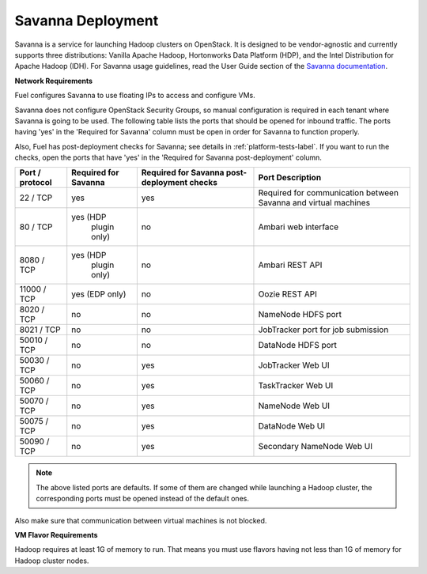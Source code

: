 .. index:: Savanna Deployment

.. _savanna-deployment-label:

Savanna Deployment
------------------

Savanna is a service for launching Hadoop clusters on OpenStack.
It is designed to be vendor-agnostic and currently supports three distributions:
Vanilla Apache Hadoop, Hortonworks Data Platform (HDP),
and the Intel Distribution for Apache Hadoop (IDH).
For Savanna usage guidelines, read the User Guide section of the
`Savanna documentation <http://savanna.readthedocs.org/en/0.3/>`_.

**Network Requirements**

Fuel configures Savanna to use floating IPs to access and configure VMs.

Savanna does not configure OpenStack Security Groups, so manual configuration
is required in each tenant where Savanna is going to be used.
The following table lists the ports that should be opened for inbound traffic.
The ports having 'yes' in the 'Required for Savanna' column
must be open in order for Savanna to function properly.

Also, Fuel has post-deployment checks for Savanna;
see details in :ref:`platform-tests-label`.
If you want to run the checks,
open the ports that have 'yes' in the 'Required for Savanna post-deployment' column.

+-----------------+-------------------+------------------------+--------------------------------------+
| Port / protocol | Required for      | Required for Savanna   | Port                                 |
|                 | Savanna           | post-deployment checks | Description                          |
+=================+===================+========================+======================================+
| 22 / TCP        | yes               | yes                    | Required for communication           |
|                 |                   |                        | between Savanna and virtual machines |
+-----------------+-------------------+------------------------+--------------------------------------+
| 80 / TCP        | yes (HDP          | no                     | Ambari web interface                 |
|                 |      plugin only) |                        |                                      |
+-----------------+-------------------+------------------------+--------------------------------------+
| 8080 / TCP      | yes (HDP          | no                     | Ambari REST API                      |
|                 |      plugin only) |                        |                                      |
+-----------------+-------------------+------------------------+--------------------------------------+
| 11000 / TCP     | yes (EDP only)    | no                     | Oozie REST API                       |
|                 |                   |                        |                                      |
+-----------------+-------------------+------------------------+--------------------------------------+
| 8020 / TCP      | no                | no                     | NameNode HDFS port                   |
|                 |                   |                        |                                      |
+-----------------+-------------------+------------------------+--------------------------------------+
| 8021 / TCP      | no                | no                     | JobTracker port for job submission   |
|                 |                   |                        |                                      |
+-----------------+-------------------+------------------------+--------------------------------------+
| 50010 / TCP     | no                | no                     | DataNode HDFS port                   |
|                 |                   |                        |                                      |
+-----------------+-------------------+------------------------+--------------------------------------+
| 50030 / TCP     | no                | yes                    | JobTracker Web UI                    |
|                 |                   |                        |                                      |
+-----------------+-------------------+------------------------+--------------------------------------+
| 50060 / TCP     | no                | yes                    | TaskTracker Web UI                   |
|                 |                   |                        |                                      |
+-----------------+-------------------+------------------------+--------------------------------------+
| 50070 / TCP     | no                | yes                    | NameNode Web UI                      |
|                 |                   |                        |                                      |
+-----------------+-------------------+------------------------+--------------------------------------+
| 50075 / TCP     | no                | yes                    | DataNode Web UI                      |
|                 |                   |                        |                                      |
+-----------------+-------------------+------------------------+--------------------------------------+
| 50090 / TCP     | no                | yes                    | Secondary NameNode Web UI            |
|                 |                   |                        |                                      |
+-----------------+-------------------+------------------------+--------------------------------------+

.. note:: The above listed ports are defaults. If some of them are changed
    while launching a Hadoop cluster, the corresponding ports must be opened
    instead of the default ones.

Also make sure that communication between virtual machines is not blocked.

**VM Flavor Requirements**

Hadoop requires at least 1G of memory to run. That means you must
use flavors having not less than 1G of memory for Hadoop cluster nodes.
